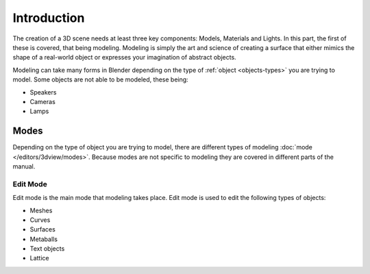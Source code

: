 
************
Introduction
************

The creation of a 3D scene needs at least three key components: Models, Materials and Lights.
In this part, the first of these is covered, that being modeling.
Modeling is simply the art and science of creating a surface that either mimics the shape
of a real-world object or expresses your imagination of abstract objects.

Modeling can take many forms in Blender depending on the type of
:ref:`object <objects-types>` you are trying to model.
Some objects are not able to be modeled, these being:

- Speakers
- Cameras
- Lamps


Modes
=====

Depending on the type of object you are trying to model, there are different types
of modeling :doc:`mode </editors/3dview/modes>`.
Because modes are not specific to modeling they are covered in different parts of the manual.


Edit Mode
---------

Edit mode is the main mode that modeling takes place.
Edit mode is used to edit the following types of objects:

- Meshes
- Curves
- Surfaces
- Metaballs
- Text objects
- Lattice
